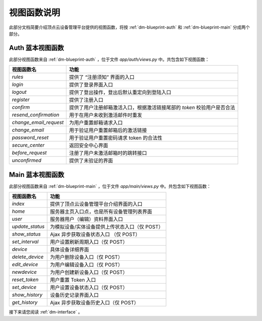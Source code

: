.. _dm-viewfunction:

视图函数说明
===============

此部分文档简要介绍顶点云设备管理平台提供的视图函数，将按 :ref:`dm-blueprint-auth` 和 :ref:`dm-blueprint-main` 分成两个部分。

.. _dm-viewfunction-auth:

Auth 蓝本视图函数
---------------------

此部分视图函数来自 :ref:`dm-blueprint-auth` ，位于文件 `app/auth/views.py` 中。共包含如下视图函数：

+--------------------------+---------------------------------------------------------------------------+
| 视图函数名               | 功能                                                                      |
+==========================+===========================================================================+
| `rules`                  | 提供了 “注册须知” 界面的入口                                              |
+--------------------------+---------------------------------------------------------------------------+
| `login`                  | 提供了登录界面入口                                                        |
+--------------------------+---------------------------------------------------------------------------+
| `logout`                 | 提供了登出操作，登出后默认重定向到登陆入口                                |
+--------------------------+---------------------------------------------------------------------------+
| `register`               | 提供了注册入口                                                            |  
+--------------------------+---------------------------------------------------------------------------+
| `confirm`                | 提供了用户注册邮箱激活入口，根据激活链接尾部的 `token` 校验用户是否合法   | 
+--------------------------+---------------------------------------------------------------------------+
| `resend_confirmation`    | 用于在用户未收到激活邮件时重发                                            |
+--------------------------+---------------------------------------------------------------------------+
| `change_email_request`   | 为用户重置邮箱请求入口                                                    |
+--------------------------+---------------------------------------------------------------------------+
| `change_email`           | 用于验证用户重置邮箱后的激活链接                                          |
+--------------------------+---------------------------------------------------------------------------+
| `password_reset`         | 用于验证用户重置密码请求 token 的合法性                                   |
+--------------------------+---------------------------------------------------------------------------+
| `secure_center`          | 返回安全中心界面                                                          |
+--------------------------+---------------------------------------------------------------------------+
| `before_request`         | 注册了用户未激活邮箱时的跳转接口                                          |
+--------------------------+---------------------------------------------------------------------------+
| `unconfirmed`            | 提供了未验证的界面                                                        |
+--------------------------+---------------------------------------------------------------------------+

.. _dm-viewfunction-main:

Main 蓝本视图函数
---------------------

此部分视图函数来自 :ref:`dm-blueprint-main` ，位于文件 `app/main/views.py` 中。共包含如下视图函数：

+-----------------------------+---------------------------------------------------------------------------+
| 视图函数名                  | 功能                                                                      |
+=============================+===========================================================================+
| `index`                     | 提供了顶点云设备管理平台介绍界面的入口                                    |
+-----------------------------+---------------------------------------------------------------------------+
| `home`                      | 服务器主页入口点，也是所有设备管理列表界面                                |
+-----------------------------+---------------------------------------------------------------------------+
| `user`                      | 服务器用户（编辑）资料界面入口                                            |
+-----------------------------+---------------------------------------------------------------------------+
| `update_status`             | 为模拟设备/实体设备提供上传状态入口（仅 POST）                            |
+-----------------------------+---------------------------------------------------------------------------+
| `show_status`               | Ajax 异步获取设备状态入口     （仅 POST）                                 |
+-----------------------------+---------------------------------------------------------------------------+
| `set_interval`              | 用户设置刷新周期入口（仅 POST）                                           |
+-----------------------------+---------------------------------------------------------------------------+
| `device`                    | 具体设备详细界面                                                          |
+-----------------------------+---------------------------------------------------------------------------+
| `delete_device`             | 为用户删除设备入口（仅 POST）                                             |
+-----------------------------+---------------------------------------------------------------------------+
| `edit_device`               | 为用户编辑设备入口（仅 POST）                                             |
+-----------------------------+---------------------------------------------------------------------------+
| `newdevice`                 | 为用户创建新设备入口（仅 POST）                                           |
+-----------------------------+---------------------------------------------------------------------------+
| `reset_token`               | 用户重置 Token 入口                                                       |
+-----------------------------+---------------------------------------------------------------------------+
| `set_device`                | 用户设置设备状态入口（仅 POST）                                           |
+-----------------------------+---------------------------------------------------------------------------+
| `show_history`              | 设备历史记录界面入口                                                      |
+-----------------------------+---------------------------------------------------------------------------+
| `get_history`               | Ajax 异步获取设备历史入口（仅 POST）                                      |
+-----------------------------+---------------------------------------------------------------------------+


接下来请您阅读 :ref:`dm-interface` 。
